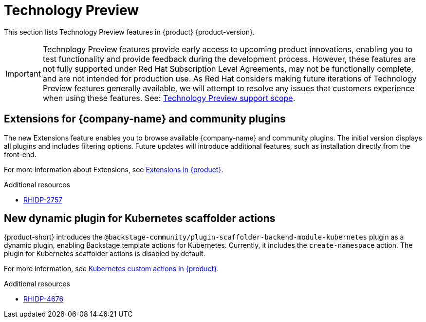 :_content-type: REFERENCE
[id="technology-preview"]
= Technology Preview

This section lists Technology Preview features in {product} {product-version}.

[IMPORTANT]
====
Technology Preview features provide early access to upcoming product innovations, enabling you to test functionality and provide feedback during the development process.
However, these features are not fully supported under Red Hat Subscription Level Agreements, may not be functionally complete, and are not intended for production use.
As Red Hat considers making future iterations of Technology Preview features generally available, we will attempt to resolve any issues that customers experience when using these features.
See: link:https://access.redhat.com/support/offerings/techpreview/[Technology Preview support scope].
====

[id="technology-preview-rhidp-2757"]
== Extensions for {company-name} and community plugins

The new Extensions feature enables you to browse available {company-name} and community plugins. The initial version displays all plugins and includes filtering options. Future updates will introduce additional features, such as installation directly from the front-end.

For more information about Extensions, see link:https://docs.redhat.com/en/documentation/red_hat_developer_hub/{product-version}/html-single/installing_and_viewing_plugins_in_red_hat_developer_hub/index#rhdh-extensions-plugins_assembly-install-third-party-plugins-rhdh[Extensions in {product}].

.Additional resources
* link:https://issues.redhat.com/browse/RHIDP-2757[RHIDP-2757]


[id="technology-preview-rhidp-4676"]
== New dynamic plugin for Kubernetes scaffolder actions

{product-short} introduces the `@backstage-community/plugin-scaffolder-backend-module-kubernetes` plugin as a dynamic plugin, enabling Backstage template actions for Kubernetes. Currently, it includes the `create-namespace` action. The plugin for Kubernetes scaffolder actions is disabled by default.

For more information, see link:https://docs.redhat.com/en/documentation/red_hat_developer_hub/{product-version}/html-single/configuring_dynamic_plugins/index#con-Kubernetes-custom-actions_title-plugins-rhdh-configure[Kubernetes custom actions in {product}].

.Additional resources
* link:https://issues.redhat.com/browse/RHIDP-4676[RHIDP-4676]

